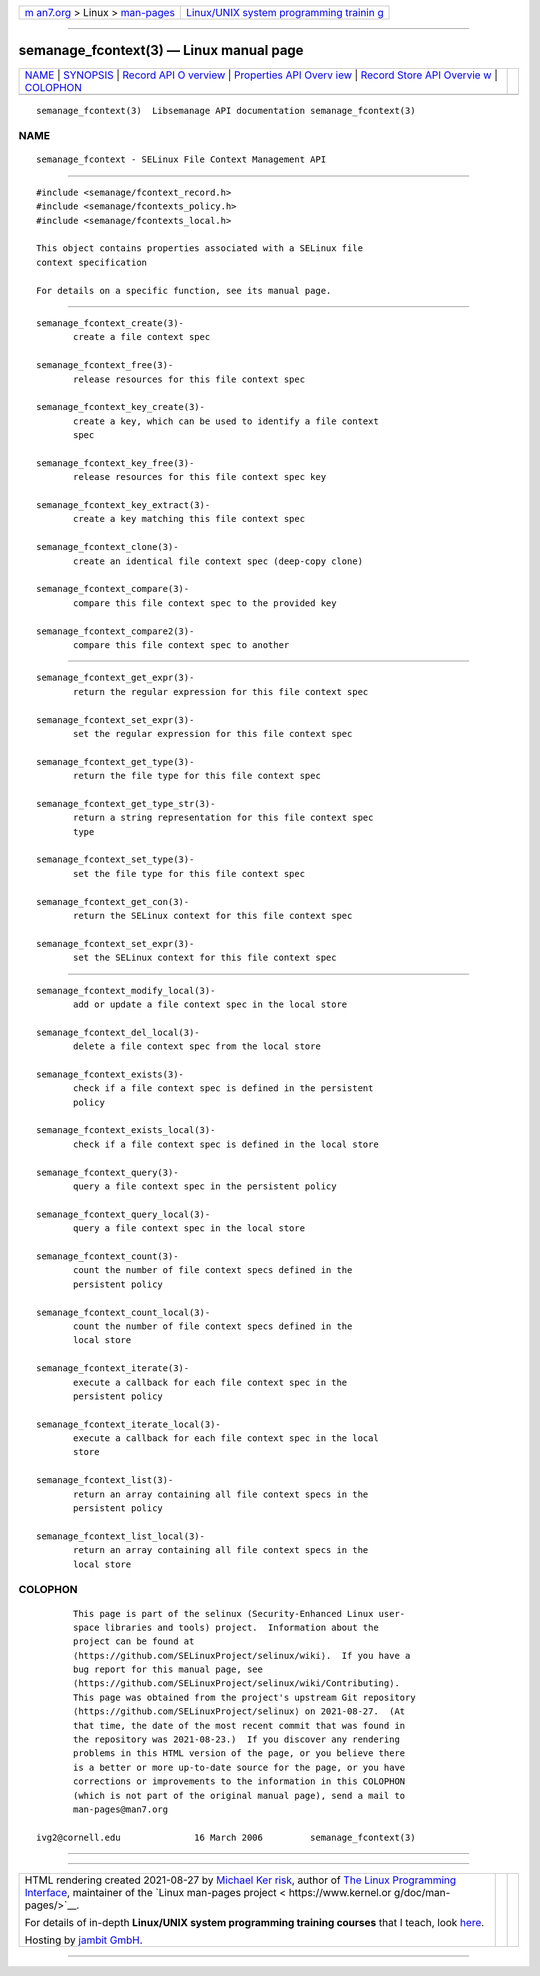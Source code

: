 .. container:: page-top

.. container:: nav-bar

   +----------------------------------+----------------------------------+
   | `m                               | `Linux/UNIX system programming   |
   | an7.org <../../../index.html>`__ | trainin                          |
   | > Linux >                        | g <http://man7.org/training/>`__ |
   | `man-pages <../index.html>`__    |                                  |
   +----------------------------------+----------------------------------+

--------------

semanage_fcontext(3) — Linux manual page
========================================

+-----------------------------------+-----------------------------------+
| `NAME <#NAME>`__ \|               |                                   |
| `SYNOPSIS <#SYNOPSIS>`__ \|       |                                   |
| `Record API O                     |                                   |
| verview <#Record_API_Overview>`__ |                                   |
| \|                                |                                   |
| `Properties API Overv             |                                   |
| iew <#Properties_API_Overview>`__ |                                   |
| \|                                |                                   |
| `Record Store API Overvie         |                                   |
| w <#Record_Store_API_Overview>`__ |                                   |
| \| `COLOPHON <#COLOPHON>`__       |                                   |
+-----------------------------------+-----------------------------------+
| .. container:: man-search-box     |                                   |
+-----------------------------------+-----------------------------------+

::

   semanage_fcontext(3)  Libsemanage API documentation semanage_fcontext(3)

NAME
-------------------------------------------------

::

          semanage_fcontext - SELinux File Context Management API


---------------------------------------------------------

::

          #include <semanage/fcontext_record.h>
          #include <semanage/fcontexts_policy.h>
          #include <semanage/fcontexts_local.h>

          This object contains properties associated with a SELinux file
          context specification

          For details on a specific function, see its manual page.


-------------------------------------------------------------------------------

::

          semanage_fcontext_create(3)-
                 create a file context spec

          semanage_fcontext_free(3)-
                 release resources for this file context spec

          semanage_fcontext_key_create(3)-
                 create a key, which can be used to identify a file context
                 spec

          semanage_fcontext_key_free(3)-
                 release resources for this file context spec key

          semanage_fcontext_key_extract(3)-
                 create a key matching this file context spec

          semanage_fcontext_clone(3)-
                 create an identical file context spec (deep-copy clone)

          semanage_fcontext_compare(3)-
                 compare this file context spec to the provided key

          semanage_fcontext_compare2(3)-
                 compare this file context spec to another


---------------------------------------------------------------------------------------

::

          semanage_fcontext_get_expr(3)-
                 return the regular expression for this file context spec

          semanage_fcontext_set_expr(3)-
                 set the regular expression for this file context spec

          semanage_fcontext_get_type(3)-
                 return the file type for this file context spec

          semanage_fcontext_get_type_str(3)-
                 return a string representation for this file context spec
                 type

          semanage_fcontext_set_type(3)-
                 set the file type for this file context spec

          semanage_fcontext_get_con(3)-
                 return the SELinux context for this file context spec

          semanage_fcontext_set_expr(3)-
                 set the SELinux context for this file context spec


-------------------------------------------------------------------------------------------

::

          semanage_fcontext_modify_local(3)-
                 add or update a file context spec in the local store

          semanage_fcontext_del_local(3)-
                 delete a file context spec from the local store

          semanage_fcontext_exists(3)-
                 check if a file context spec is defined in the persistent
                 policy

          semanage_fcontext_exists_local(3)-
                 check if a file context spec is defined in the local store

          semanage_fcontext_query(3)-
                 query a file context spec in the persistent policy

          semanage_fcontext_query_local(3)-
                 query a file context spec in the local store

          semanage_fcontext_count(3)-
                 count the number of file context specs defined in the
                 persistent policy

          semanage_fcontext_count_local(3)-
                 count the number of file context specs defined in the
                 local store

          semanage_fcontext_iterate(3)-
                 execute a callback for each file context spec in the
                 persistent policy

          semanage_fcontext_iterate_local(3)-
                 execute a callback for each file context spec in the local
                 store

          semanage_fcontext_list(3)-
                 return an array containing all file context specs in the
                 persistent policy

          semanage_fcontext_list_local(3)-
                 return an array containing all file context specs in the
                 local store

COLOPHON
---------------------------------------------------------

::

          This page is part of the selinux (Security-Enhanced Linux user-
          space libraries and tools) project.  Information about the
          project can be found at 
          ⟨https://github.com/SELinuxProject/selinux/wiki⟩.  If you have a
          bug report for this manual page, see
          ⟨https://github.com/SELinuxProject/selinux/wiki/Contributing⟩.
          This page was obtained from the project's upstream Git repository
          ⟨https://github.com/SELinuxProject/selinux⟩ on 2021-08-27.  (At
          that time, the date of the most recent commit that was found in
          the repository was 2021-08-23.)  If you discover any rendering
          problems in this HTML version of the page, or you believe there
          is a better or more up-to-date source for the page, or you have
          corrections or improvements to the information in this COLOPHON
          (which is not part of the original manual page), send a mail to
          man-pages@man7.org

   ivg2@cornell.edu              16 March 2006         semanage_fcontext(3)

--------------

--------------

.. container:: footer

   +-----------------------+-----------------------+-----------------------+
   | HTML rendering        |                       | |Cover of TLPI|       |
   | created 2021-08-27 by |                       |                       |
   | `Michael              |                       |                       |
   | Ker                   |                       |                       |
   | risk <https://man7.or |                       |                       |
   | g/mtk/index.html>`__, |                       |                       |
   | author of `The Linux  |                       |                       |
   | Programming           |                       |                       |
   | Interface <https:     |                       |                       |
   | //man7.org/tlpi/>`__, |                       |                       |
   | maintainer of the     |                       |                       |
   | `Linux man-pages      |                       |                       |
   | project <             |                       |                       |
   | https://www.kernel.or |                       |                       |
   | g/doc/man-pages/>`__. |                       |                       |
   |                       |                       |                       |
   | For details of        |                       |                       |
   | in-depth **Linux/UNIX |                       |                       |
   | system programming    |                       |                       |
   | training courses**    |                       |                       |
   | that I teach, look    |                       |                       |
   | `here <https://ma     |                       |                       |
   | n7.org/training/>`__. |                       |                       |
   |                       |                       |                       |
   | Hosting by `jambit    |                       |                       |
   | GmbH                  |                       |                       |
   | <https://www.jambit.c |                       |                       |
   | om/index_en.html>`__. |                       |                       |
   +-----------------------+-----------------------+-----------------------+

--------------

.. container:: statcounter

   |Web Analytics Made Easy - StatCounter|

.. |Cover of TLPI| image:: https://man7.org/tlpi/cover/TLPI-front-cover-vsmall.png
   :target: https://man7.org/tlpi/
.. |Web Analytics Made Easy - StatCounter| image:: https://c.statcounter.com/7422636/0/9b6714ff/1/
   :class: statcounter
   :target: https://statcounter.com/
